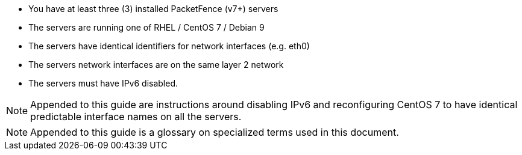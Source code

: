 // to display images directly on GitHub
ifdef::env-github[]
:encoding: UTF-8
:lang: en
:doctype: book
:toc: left
:imagesdir: ../images
endif::[]

////

    This file is part of the PacketFence project.

    See PacketFence_Clustering_Guide-docinfo.xml for 
    authors, copyright and license information.

////

* You have at least three (3) installed PacketFence (v7+) servers
* The servers are running one of RHEL / CentOS 7 / Debian 9
* The servers have identical identifiers for network interfaces (e.g. eth0)
* The servers network interfaces are on the same layer 2 network
* The servers must have IPv6 disabled.

NOTE: Appended to this guide are instructions around disabling IPv6 and reconfiguring CentOS 7 to have identical predictable interface names on all the servers.

NOTE: Appended to this guide is a glossary on specialized terms used in this document.

